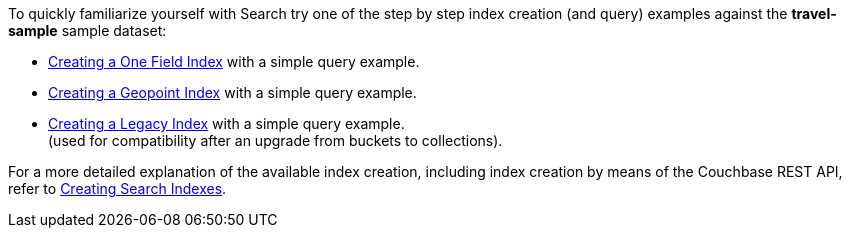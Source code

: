 To quickly familiarize yourself with Search try one of the step by step index creation (and query) examples against the *travel-sample* sample dataset:

** xref:fts-creating-index-from-UI-classic-editor-onefield.adoc[Creating a One Field Index] with a simple query example.

** xref:fts-creating-index-from-UI-classic-editor-geopoint.adoc[Creating a Geopoint Index] with a simple query example.

** xref:fts-creating-index-from-UI-classic-editor-legacy.adoc[Creating a Legacy Index] with a simple query example. +
(used for compatibility after an upgrade from buckets to collections).

For a more detailed explanation of the available index creation, including index creation by means of the Couchbase REST API, refer to xref:fts-creating-indexes.adoc[Creating Search Indexes].
